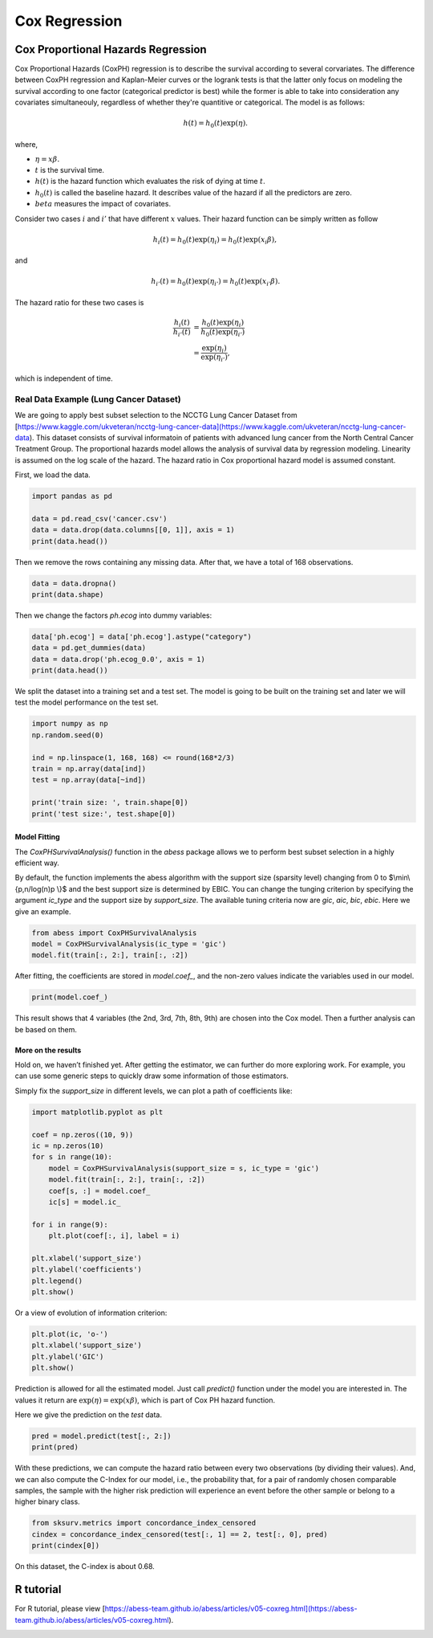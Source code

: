
.. DO NOT EDIT.
.. THIS FILE WAS AUTOMATICALLY GENERATED BY SPHINX-GALLERY.
.. TO MAKE CHANGES, EDIT THE SOURCE PYTHON FILE:
.. "auto_gallery\plot_5_CoxRegression.py"
.. LINE NUMBERS ARE GIVEN BELOW.

.. only:: html

    .. note::
        :class: sphx-glr-download-link-note

        Click :ref:`here <sphx_glr_download_auto_gallery_plot_5_CoxRegression.py>`
        to download the full example code

.. rst-class:: sphx-glr-example-title

.. _sphx_glr_auto_gallery_plot_5_CoxRegression.py:


Cox Regression
=============================

.. GENERATED FROM PYTHON SOURCE LINES 6-51

Cox Proportional Hazards Regression
----------------------------------------
Cox Proportional Hazards (CoxPH) regression is to describe the survival according to several corvariates. The difference between CoxPH regression and Kaplan-Meier curves or the logrank tests is that the latter only focus on modeling the survival according to one factor (categorical predictor is best) while the former is able to take into consideration any covariates simultaneouly, regardless of whether they're quantitive or categorical. The model is as follows:

.. math::
  h(t) = h_0(t)\exp(\eta).


where,

- :math:`\eta = x\beta.`
- :math:`t` is the survival time.
- :math:`h(t)` is the hazard function which evaluates the risk of dying at time :math:`t`.
- :math:`h_0(t)` is called the baseline hazard. It describes value of the hazard if all the predictors are zero.
- :math:`beta` measures the impact of covariates.


Consider two cases :math:`i` and :math:`i'` that have different :math:`x` values. Their hazard function can be simply written as follow

.. math::
  h_i(t) = h_0(t)\exp(\eta_i) = h_0(t)\exp(x_i\beta),


and

.. math::
  h_{i'}(t) = h_0(t)\exp(\eta_{i'}) = h_0(t)\exp(x_{i'}\beta).


The hazard ratio for these two cases is

.. math::
  \frac{h_i(t)}{h_{i'}(t)} & = \frac{h_0(t)\exp(\eta_i)}{h_0(t)\exp(\eta_{i'})} \\
                           & = \frac{\exp(\eta_i)}{\exp(\eta_{i'})},



which is independent of time.

Real Data Example (Lung Cancer Dataset)
^^^^^^^^^^^^^^^^^^^^^^^^^^^^^^^^^^^^^^^^^^^^^^^^^^^^
We are going to apply best subset selection to the NCCTG Lung Cancer Dataset from [https://www.kaggle.com/ukveteran/ncctg-lung-cancer-data](https://www.kaggle.com/ukveteran/ncctg-lung-cancer-data). 
This dataset consists of survival informatoin of patients with advanced lung cancer from the North Central Cancer Treatment Group. The proportional hazards model allows the analysis of survival data by regression modeling. Linearity is assumed on the log scale of the hazard. The hazard ratio in Cox proportional hazard model is assumed constant. 

First, we load the data.

.. GENERATED FROM PYTHON SOURCE LINES 51-58

.. code-block:: default


    import pandas as pd 

    data = pd.read_csv('cancer.csv')
    data = data.drop(data.columns[[0, 1]], axis = 1)
    print(data.head())





.. rst-class:: sphx-glr-script-out

 Out:

 .. code-block:: none

       time  status  age  sex  ph.ecog  ph.karno  pat.karno  meal.cal  wt.loss
    0   306       2   74    1      1.0      90.0      100.0    1175.0      NaN
    1   455       2   68    1      0.0      90.0       90.0    1225.0     15.0
    2  1010       1   56    1      0.0      90.0       90.0       NaN     15.0
    3   210       2   57    1      1.0      90.0       60.0    1150.0     11.0
    4   883       2   60    1      0.0     100.0       90.0       NaN      0.0




.. GENERATED FROM PYTHON SOURCE LINES 59-60

Then we remove the rows containing any missing data. After that, we have a total of 168 observations.

.. GENERATED FROM PYTHON SOURCE LINES 60-64

.. code-block:: default


    data = data.dropna()
    print(data.shape)





.. rst-class:: sphx-glr-script-out

 Out:

 .. code-block:: none

    (168, 9)




.. GENERATED FROM PYTHON SOURCE LINES 65-66

Then we change the factors `ph.ecog` into dummy variables:

.. GENERATED FROM PYTHON SOURCE LINES 66-72

.. code-block:: default


    data['ph.ecog'] = data['ph.ecog'].astype("category")
    data = pd.get_dummies(data)
    data = data.drop('ph.ecog_0.0', axis = 1)
    print(data.head())





.. rst-class:: sphx-glr-script-out

 Out:

 .. code-block:: none

       time  status  age  sex  ph.karno  pat.karno  meal.cal  wt.loss  ph.ecog_1.0  ph.ecog_2.0  ph.ecog_3.0
    1   455       2   68    1      90.0       90.0    1225.0     15.0            0            0            0
    3   210       2   57    1      90.0       60.0    1150.0     11.0            1            0            0
    5  1022       1   74    1      50.0       80.0     513.0      0.0            1            0            0
    6   310       2   68    2      70.0       60.0     384.0     10.0            0            1            0
    7   361       2   71    2      60.0       80.0     538.0      1.0            0            1            0




.. GENERATED FROM PYTHON SOURCE LINES 73-74

We split the dataset into a training set and a test set. The model is going to be built on the training set and later we will test the model performance on the test set.

.. GENERATED FROM PYTHON SOURCE LINES 74-85

.. code-block:: default


    import numpy as np
    np.random.seed(0)

    ind = np.linspace(1, 168, 168) <= round(168*2/3)
    train = np.array(data[ind])
    test = np.array(data[~ind])

    print('train size: ', train.shape[0])
    print('test size:', test.shape[0])





.. rst-class:: sphx-glr-script-out

 Out:

 .. code-block:: none

    train size:  112
    test size: 56




.. GENERATED FROM PYTHON SOURCE LINES 86-91

Model Fitting
""""""""""""""""""""""""""""""
The `CoxPHSurvivalAnalysis()` function in the `abess` package allows we to perform best subset selection in a highly efficient way. 

By default, the function implements the abess algorithm with the support size (sparsity level) changing from 0 to $\\min\\{p,n/log(n)p \\}$ and the best support size is determined by EBIC. You can change the tunging criterion by specifying the argument `ic_type` and the support size by `support_size`. The available tuning criteria now are `gic`, `aic`, `bic`, `ebic`. Here we give an example.

.. GENERATED FROM PYTHON SOURCE LINES 91-98

.. code-block:: default




    from abess import CoxPHSurvivalAnalysis
    model = CoxPHSurvivalAnalysis(ic_type = 'gic')
    model.fit(train[:, 2:], train[:, :2])





.. rst-class:: sphx-glr-script-out

 Out:

 .. code-block:: none


    CoxPHSurvivalAnalysis(always_select=[], ic_type='gic')



.. GENERATED FROM PYTHON SOURCE LINES 99-100

After fitting, the coefficients are stored in `model.coef_`, and the non-zero values indicate the variables used in our model.

.. GENERATED FROM PYTHON SOURCE LINES 100-104

.. code-block:: default



    print(model.coef_)





.. rst-class:: sphx-glr-script-out

 Out:

 .. code-block:: none

    [ 0.         -0.379564    0.02248522  0.          0.          0.
      0.43729712  1.42127851  2.42095755]




.. GENERATED FROM PYTHON SOURCE LINES 105-106

This result shows that 4 variables (the 2nd, 3rd, 7th, 8th, 9th) are chosen into the Cox model. Then a further analysis can be based on them. 

.. GENERATED FROM PYTHON SOURCE LINES 108-113

More on the results
""""""""""""""""""""""""""""""
Hold on, we haven’t finished yet. After getting the estimator, we can further do more exploring work. For example, you can use some generic steps to quickly draw some information of those estimators.

Simply fix the `support_size` in different levels, we can plot a path of coefficients like: 

.. GENERATED FROM PYTHON SOURCE LINES 113-134

.. code-block:: default




    import matplotlib.pyplot as plt

    coef = np.zeros((10, 9))
    ic = np.zeros(10)
    for s in range(10):
        model = CoxPHSurvivalAnalysis(support_size = s, ic_type = 'gic')
        model.fit(train[:, 2:], train[:, :2])
        coef[s, :] = model.coef_
        ic[s] = model.ic_

    for i in range(9):
        plt.plot(coef[:, i], label = i)

    plt.xlabel('support_size')
    plt.ylabel('coefficients')
    plt.legend()
    plt.show()




.. image-sg:: /auto_gallery/images/sphx_glr_plot_5_CoxRegression_001.png
   :alt: plot 5 CoxRegression
   :srcset: /auto_gallery/images/sphx_glr_plot_5_CoxRegression_001.png
   :class: sphx-glr-single-img





.. GENERATED FROM PYTHON SOURCE LINES 135-136

Or a view of evolution of information criterion:

.. GENERATED FROM PYTHON SOURCE LINES 136-142

.. code-block:: default


    plt.plot(ic, 'o-')
    plt.xlabel('support_size')
    plt.ylabel('GIC')
    plt.show()




.. image-sg:: /auto_gallery/images/sphx_glr_plot_5_CoxRegression_002.png
   :alt: plot 5 CoxRegression
   :srcset: /auto_gallery/images/sphx_glr_plot_5_CoxRegression_002.png
   :class: sphx-glr-single-img





.. GENERATED FROM PYTHON SOURCE LINES 143-146

Prediction is allowed for all the estimated model. Just call `predict()` function under the model you are interested in. The values it return are :math:`\exp(\eta)=\exp(x\beta)`, which is part of Cox PH hazard function.

Here we give the prediction on the `test` data.

.. GENERATED FROM PYTHON SOURCE LINES 146-150

.. code-block:: default


    pred = model.predict(test[:, 2:])
    print(pred)





.. rst-class:: sphx-glr-script-out

 Out:

 .. code-block:: none

    [11.0015887  11.97954111  8.11705612  3.32130081  2.9957487   3.23167938
      5.88030263  8.83474265  6.94981468  2.79778448  4.80124013  8.32868839
      6.18472356  7.36597245  2.79540785  7.07729092  3.57284073  6.95551265
      3.59051464  8.73668805  3.51029827  4.28617052  5.21830511  5.11465146
      2.92670651  2.31996184  7.04845409  4.30246362  7.14805341  3.83570919
      6.27832924  6.54442227  8.39353611  5.41713824  4.17823079  4.01469621
      8.99693705  3.98562593  3.9922459   2.79743549  3.47347931  4.40471703
      6.77413094  4.33542254  6.62834299  9.99006885  8.1177072  20.28383502
     14.67346807  2.27915833  5.78151822  4.31221688  3.25950636  6.99318596
      7.4368521   3.86339324]




.. GENERATED FROM PYTHON SOURCE LINES 151-152

With these predictions, we can compute the hazard ratio between every two observations (by dividing their values). And, we can also compute the C-Index for our model, i.e., the probability that, for a pair of randomly chosen comparable samples, the sample with the higher risk prediction will experience an event before the other sample or belong to a higher binary class. 

.. GENERATED FROM PYTHON SOURCE LINES 152-157

.. code-block:: default


    from sksurv.metrics import concordance_index_censored
    cindex = concordance_index_censored(test[:, 1] == 2, test[:, 0], pred)
    print(cindex[0])





.. rst-class:: sphx-glr-script-out

 Out:

 .. code-block:: none

    0.6839080459770115




.. GENERATED FROM PYTHON SOURCE LINES 158-159

On this dataset, the C-index is about 0.68.

.. GENERATED FROM PYTHON SOURCE LINES 161-164

R tutorial
-------------------------
For R tutorial, please view [https://abess-team.github.io/abess/articles/v05-coxreg.html](https://abess-team.github.io/abess/articles/v05-coxreg.html).


.. rst-class:: sphx-glr-timing

   **Total running time of the script:** ( 0 minutes  0.605 seconds)


.. _sphx_glr_download_auto_gallery_plot_5_CoxRegression.py:


.. only :: html

 .. container:: sphx-glr-footer
    :class: sphx-glr-footer-example



  .. container:: sphx-glr-download sphx-glr-download-python

     :download:`Download Python source code: plot_5_CoxRegression.py <plot_5_CoxRegression.py>`



  .. container:: sphx-glr-download sphx-glr-download-jupyter

     :download:`Download Jupyter notebook: plot_5_CoxRegression.ipynb <plot_5_CoxRegression.ipynb>`


.. only:: html

 .. rst-class:: sphx-glr-signature

    `Gallery generated by Sphinx-Gallery <https://sphinx-gallery.github.io>`_
